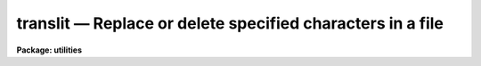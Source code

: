 translit — Replace or delete specified characters in a file
===========================================================

**Package: utilities**

.. raw:: html

  <BODY>
  <TABLE WIDTH="100%" BORDER=0><TR>
  <TD ALIGN=LEFT><FONT SIZE=4>
  <B>translit (Mar84)</B></FONT></TD>
  <TD ALIGN=CENTER><FONT SIZE=4>
  <B>utilities</B>
  </FONT></TD>
  <TD ALIGN=RIGHT><FONT SIZE=4>
  <B>translit (Mar84)</B></FONT></TD>
  </TR></TABLE><P>
  <TITLE>translit</TITLE>
  <UL>
  </UL>
  <H2><A NAME="s_name">NAME</A></H2>
  <! BeginSection: 'NAME'>
  <UL>
  translit -- replace or delete specified characters in a file
  </UL>
  <! EndSection:   'NAME'>
  <H2><A NAME="s_usage">USAGE</A></H2>
  <! BeginSection: 'USAGE'>
  <UL>
  translit infile from_string [to_string]
  </UL>
  <! EndSection:   'USAGE'>
  <H2><A NAME="s_parameters">PARAMETERS</A></H2>
  <! BeginSection: 'PARAMETERS'>
  <UL>
  <DL>
  <DT><B><A NAME="l_infile">infile</A></B></DT>
  <! Sec='PARAMETERS' Level=0 Label='infile' Line='infile'>
  <DD>The input file name or template, e.g. "<TT>abc</TT>" or "<TT>abc.*</TT>".
  </DD>
  </DL>
  <DL>
  <DT><B><A NAME="l_from_string">from_string</A></B></DT>
  <! Sec='PARAMETERS' Level=0 Label='from_string' Line='from_string'>
  <DD>String containing characters to be mapped. 
  If delete is yes then the characters in from_string are deleted from the input
  file(s). The from_string may specify a range of characters, e.g. "<TT>a-z</TT>" or "<TT>A-Z</TT>".
  If the first character of from_string is ^ then the program will operate
  on all but the specified characters, e.g. "<TT>^a-z</TT>" means all but lower case
  alphabetic characters.
  </DD>
  </DL>
  <DL>
  <DT><B><A NAME="l_to_string">to_string</A></B></DT>
  <! Sec='PARAMETERS' Level=0 Label='to_string' Line='to_string'>
  <DD>Requested if delete is no, otherwise set to the null string.
  Characters in from_string are mapped into characters in to_string.
  When to_string is short with respect to from_string, it is padded
  by duplicating the last character.
  </DD>
  </DL>
  <DL>
  <DT><B><A NAME="l_delete">delete = no</A></B></DT>
  <! Sec='PARAMETERS' Level=0 Label='delete' Line='delete = no'>
  <DD>If delete is yes the characters in from_string are deleted from the input
  file(s) and no to_string is requested.
  </DD>
  </DL>
  <DL>
  <DT><B><A NAME="l_collapse">collapse = no</A></B></DT>
  <! Sec='PARAMETERS' Level=0 Label='collapse' Line='collapse = no'>
  <DD>If this switch is set all strings of repeatedly mapped output characters
  are squeezed to a single character.
  </DD>
  </DL>
  </UL>
  <! EndSection:   'PARAMETERS'>
  <H2><A NAME="s_examples">EXAMPLES</A></H2>
  <! BeginSection: 'EXAMPLES'>
  <UL>
  To change all the alphabetic characters in a file from lower to upper
  case, writing the result on the standard output:
  <P>
      cl&gt; translit filename a-z A-Z
  <P>
  To delete the letters a, b, and c from a file:
  <P>
      cl&gt; translit filename abc de=yes
  <P>
  To replace all but the letters abc in a file with A:
  <P>
      cl&gt; translit filename ^abc A
  </UL>
  <! EndSection:    'EXAMPLES'>
  
  <! Contents: 'NAME' 'USAGE' 'PARAMETERS' 'EXAMPLES'  >
  
  </BODY>
  </HTML>